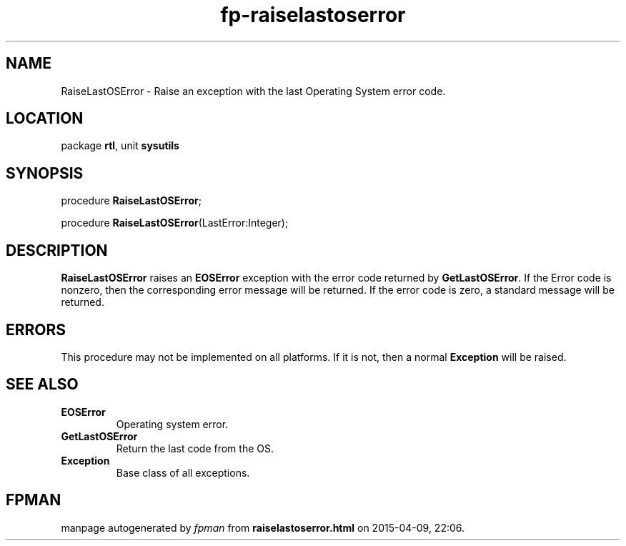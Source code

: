.\" file autogenerated by fpman
.TH "fp-raiselastoserror" 3 "2014-03-14" "fpman" "Free Pascal Programmer's Manual"
.SH NAME
RaiseLastOSError - Raise an exception with the last Operating System error code.
.SH LOCATION
package \fBrtl\fR, unit \fBsysutils\fR
.SH SYNOPSIS
procedure \fBRaiseLastOSError\fR;

procedure \fBRaiseLastOSError\fR(LastError:Integer);
.SH DESCRIPTION
\fBRaiseLastOSError\fR raises an \fBEOSError\fR exception with the error code returned by \fBGetLastOSError\fR. If the Error code is nonzero, then the corresponding error message will be returned. If the error code is zero, a standard message will be returned.


.SH ERRORS
This procedure may not be implemented on all platforms. If it is not, then a normal \fBException\fR will be raised.


.SH SEE ALSO
.TP
.B EOSError
Operating system error.
.TP
.B GetLastOSError
Return the last code from the OS.
.TP
.B Exception
Base class of all exceptions.

.SH FPMAN
manpage autogenerated by \fIfpman\fR from \fBraiselastoserror.html\fR on 2015-04-09, 22:06.

